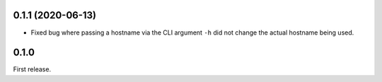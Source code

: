 0.1.1 (2020-06-13)
------------------

* Fixed bug where passing a hostname via the CLI argument ``-h`` did not
  change the actual hostname being used.

0.1.0
-----

First release.
